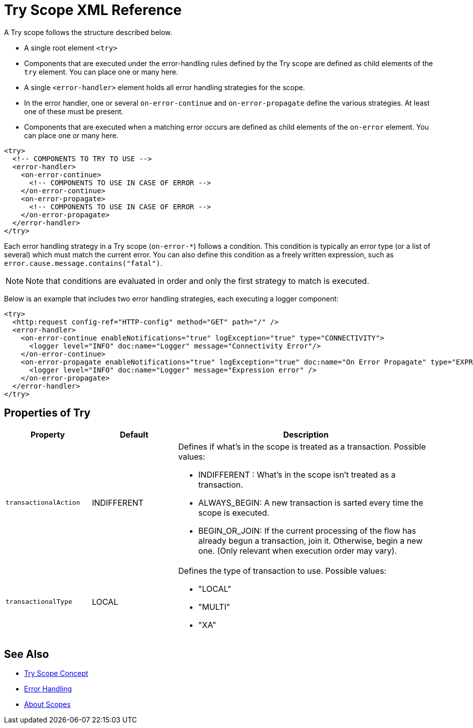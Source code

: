 = Try Scope XML Reference

A Try scope follows the structure described below.


* A single root element `<try>`

* Components that are executed under the error-handling rules defined by
the Try scope are defined as child elements of the `try` element. You can place one or many here.

* A single `<error-handler>` element holds all error handling strategies for the scope.

* In the error handler, one or several `on-error-continue` and `on-error-propagate` define the various strategies. At least one of these must be present.

* Components that are executed when a matching error occurs are defined as child elements of the `on-error` element. You can place one or many here.

[source,xml,linenums]
----
<try>
  <!-- COMPONENTS TO TRY TO USE -->
  <error-handler>
    <on-error-continue>
      <!-- COMPONENTS TO USE IN CASE OF ERROR -->
    </on-error-continue>
    <on-error-propagate>
      <!-- COMPONENTS TO USE IN CASE OF ERROR -->
    </on-error-propagate>
  </error-handler>
</try>
----

Each error handling strategy in a Try scope (`on-error-*`) follows a condition. This condition is typically an error type (or a list of several) which must match the current error. You can also define this condition as a freely written expression, such as `error.cause.message.contains("fatal")`.

[NOTE]
Note that conditions are evaluated in order and only the first strategy to match is executed.







Below is an example that includes two error handling strategies, each executing a logger component:


[source,xml,linenums]
----
<try>
  <http:request config-ref="HTTP-config" method="GET" path="/" />
  <error-handler>
    <on-error-continue enableNotifications="true" logException="true" type="CONNECTIVITY">
      <logger level="INFO" doc:name="Logger" message="Connectivity Error"/>
    </on-error-continue>
    <on-error-propagate enableNotifications="true" logException="true" doc:name="On Error Propagate" type="EXPRESSION">
      <logger level="INFO" doc:name="Logger" message="Expression error" />
    </on-error-propagate>
  </error-handler>
</try>
----

== Properties of Try

[%header,cols="20a,20,60a"]
|===
|Property | Default |Description
|`transactionalAction` | INDIFFERENT | Defines if what's in the scope is treated as a transaction. Possible values:

* INDIFFERENT : What's in the scope isn't treated as a transaction.

* ALWAYS_BEGIN: A new transaction is sarted every time the scope is executed.

* BEGIN_OR_JOIN: If the current processing of the flow has already begun a transaction, join it. Otherwise, begin a new one. (Only relevant when execution order may vary).

|`transactionalType` | LOCAL | Defines the type of transaction to use. Possible values:

* "LOCAL"
* "MULTI"
* "XA"

|===





== See Also

* link:/mule-user-guide/v/4.0/try-scope-concept[Try Scope Concept]

* link:/mule-user-guide/v/4.0/error-handling[Error Handling]

* link:/mule-user-guide/v/4.0/scopes-concept[About Scopes]
